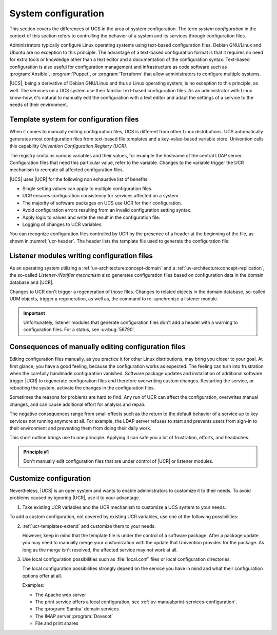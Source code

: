 .. SPDX-FileCopyrightText: 2021-2023 Univention GmbH
..
.. SPDX-License-Identifier: AGPL-3.0-only

.. _system:

********************
System configuration
********************

This section covers the differences of UCS in the area of system configuration.
The term *system configuration* in the context of this section refers to
controlling the behavior of a system and its services through configuration
files.

Administrators typically configure Linux operating systems using text-based
configuration files. Debian GNU/Linux and Ubuntu are no exception to this
principle. The advantage of a text-based configuration format is that it
requires no need for extra tools or knowledge other than a text editor and a
documentation of the configuration syntax. Text-based configuration is also
useful for configuration management and infrastructure as code software such as
:program:`Ansible`, :program:`Puppet`, or :program:`Terraform` that allow
administrators to configure multiple systems.

|UCS|, being a derivative of Debian GNU/Linux and thus a Linux operating system,
is no exception to this principle, as well. The services on a UCS system use
their familiar text-based configuration files. As an administrator with Linux
know-how, it's natural to manually edit the configuration with a text editor and
adapt the settings of a service to the needs of their environment.

.. _system-templates-for-configuration:

Template system for configuration files
=======================================

When it comes to manually editing configuration files, UCS is different from
other Linux distributions. UCS automatically generates most configuration files
from text-based file templates and a key-value-based variable store. Univention
calls this capability *Univention Configuration Registry (UCR)*.

The registry contains various variables and their values, for example the
hostname of the central LDAP server. Configuration files that need this
particular value, refer to the variable. Changes to the variable trigger the UCR
mechanism to recreate all affected configuration files.

.. seealso::

   For a detailed elaboration, see the following sections in
   :cite:t:`ucs-architecture`:

   * :ref:`component-configuration-registry`
   * :ref:`services-ucr`

|UCS| uses |UCR| for the following non exhaustive list of benefits:

* Single setting values can apply to multiple configuration files.

* UCR ensures configuration consistency for services affected on a system.

* The majority of software packages on UCS use UCR for their configuration.

* Avoid configuration errors resulting from an invalid configuration setting
  syntax.

* Apply logic to values and write the result in the configuration file.

* Logging of changes to UCR variables.

You can recognize configuration files controlled by UCR by the presence of a
header at the beginning of the file, as shown in :numref:`ucr-header`. The
header lists the template file used to generate the configuration file:

.. code-block::
   :caption: Header in configuration files under control of |UCR|
   :name: ucr-header

   # Warning: This file is auto-generated and might be overwritten by
   #          univention-config-registry.
   #          Please edit the following file(s) instead:

.. seealso::

   For detailed information about how to use |UCR|, see the following sections
   in :cite:t:`ucs-manual`:

   * :ref:`uv-manual:computers-administration-of-local-system-configuration-with-univention-configuration-registry`

   * :ref:`uv-manual:computers-using-the-command-line-front-end`

   * :ref:`uv-manual:ucr-templates-extend`

.. _system-listener:

Listener modules writing configuration files
============================================

As an operating system utilizing a :ref:`uv-architecture:concept-domain` and a
:ref:`uv-architecture:concept-replication`, the so-called *Listener-/Notifier
mechanism* also generates configuration files based on configuration data in the
domain database and |UCR|.

Changes to UCR don't trigger a regeneration of those files. Changes to related
objects in the domain database, so-called UDM objects, trigger a regeneration,
as well as, the command to re-synchronize a listener module.

.. important::

   Unfortunately, listener modules that generate configuration files don't add a
   header with a warning to configuration files. For a status, see :uv:bug:`56790`.

.. seealso::

   For more information, see the following resources in :cite:t:`ucs-manual`:

   * :ref:`uv-manual:domain-listener-notifier`

   * :ref:`uv-manual:domain-listener-notifier-erroranalysis-reinit`

   For more information about the concepts, see the following resources in
   :cite:t:`ucs-architecture`:

   * :ref:`uv-architecture:concept-domain`

   * :ref:`uv-architecture:concept-replication`

.. _system-result-manual-edit:

Consequences of manually editing configuration files
====================================================

Editing configuration files manually, as you practice it for other Linux
distributions, may bring you closer to your goal. At first glance, you have a
good feeling, because the configuration works as expected. The feeling can turn
into frustration when the carefully handmade configuration vanished. Software
package updates and installation of additional software trigger |UCR| to
regenerate configuration files and therefore overwriting custom changes.
Restarting the service, or rebooting the system, activate the changes in the
configuration files.

Sometimes the reasons for problems are hard to find. Any run of UCR can affect
the configuration, overwrites manual changes, and can cause additional effort
for analysis and repair.

The negative consequences range from small effects such as the return to the
default behavior of a service up to key services not running anymore at all. For
example, the LDAP server refuses to start and prevents users from sign-in to
their environment and preventing them from doing their daily work.

This short outline brings use to one principle. Applying it can safe you a lot of
frustration, efforts, and headaches.

.. _principle-1:

.. admonition:: Principle #1

   Don't manually edit configuration files that are under control of |UCR| or
   listener modules.

.. _system-customize-configuration:

Customize configuration
=======================

Nevertheless, |UCS| is an open system and wants to enable administrators to
customize it to their needs. To avoid problems caused by ignoring |UCR|, use it
to your advantage.

#. Take existing UCR variables and the UCR mechanism to customize a UCS system to
   your needs.

To add a custom configuration, not covered by existing UCR variables, use one of
the following possibilities:

2. :ref:`ucr-templates-extend` and customize them to your needs.

   However, keep in mind that the template file is under the control of a
   software package. After a package update you may need to manually merge your
   customization with the update that Univention provides for the package. As
   long as the merge isn't resolved, the affected service may not work at all.

#. Use local configuration possibilities such as :file:`local.conf` files or local
   configuration directories.

   The local configuration possibilities strongly depend on the service you have
   in mind and what their configuration options offer at all.

   Examples:

   * The Apache web server

   * The print service offers a local configuration, see :ref:`uv-manual:print-services-configuration`.

   * The :program:`Samba` domain services

   * The IMAP server :program:`Dovecot`

   * File and print shares

.. seealso::

   See the following resources in :cite:t:`ucs-manual`

   * :ref:`computers-administration-of-local-system-configuration-with-univention-configuration-registry`

   * :ref:`ucr-templates-extend`
